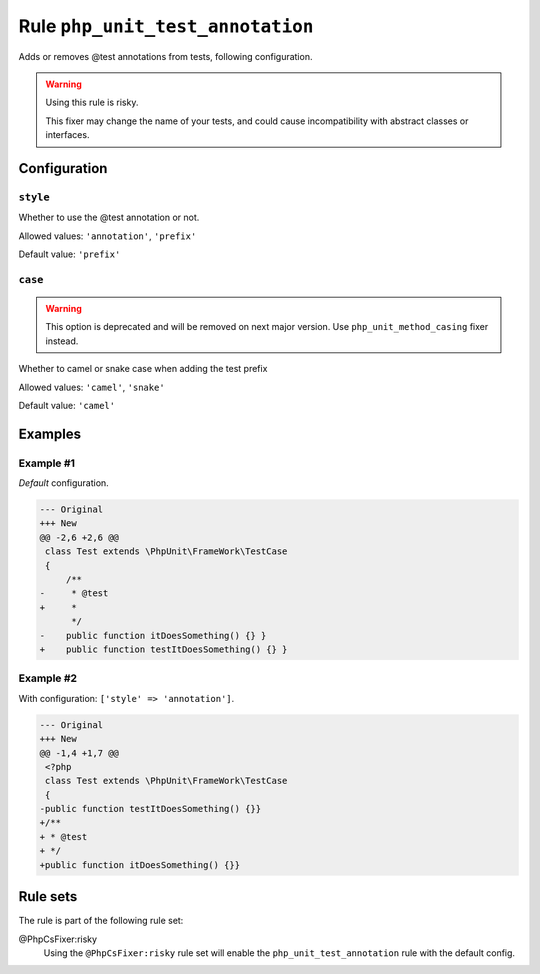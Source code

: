 =================================
Rule ``php_unit_test_annotation``
=================================

Adds or removes @test annotations from tests, following configuration.

.. warning:: Using this rule is risky.

   This fixer may change the name of your tests, and could cause incompatibility
   with abstract classes or interfaces.

Configuration
-------------

``style``
~~~~~~~~~

Whether to use the @test annotation or not.

Allowed values: ``'annotation'``, ``'prefix'``

Default value: ``'prefix'``

``case``
~~~~~~~~

.. warning:: This option is deprecated and will be removed on next major version. Use ``php_unit_method_casing`` fixer instead.

Whether to camel or snake case when adding the test prefix

Allowed values: ``'camel'``, ``'snake'``

Default value: ``'camel'``

Examples
--------

Example #1
~~~~~~~~~~

*Default* configuration.

.. code-block:: diff

   --- Original
   +++ New
   @@ -2,6 +2,6 @@
    class Test extends \PhpUnit\FrameWork\TestCase
    {
        /**
   -     * @test
   +     *
         */
   -    public function itDoesSomething() {} }
   +    public function testItDoesSomething() {} }

Example #2
~~~~~~~~~~

With configuration: ``['style' => 'annotation']``.

.. code-block:: diff

   --- Original
   +++ New
   @@ -1,4 +1,7 @@
    <?php
    class Test extends \PhpUnit\FrameWork\TestCase
    {
   -public function testItDoesSomething() {}}
   +/**
   + * @test
   + */
   +public function itDoesSomething() {}}

Rule sets
---------

The rule is part of the following rule set:

@PhpCsFixer:risky
  Using the ``@PhpCsFixer:risky`` rule set will enable the ``php_unit_test_annotation`` rule with the default config.
